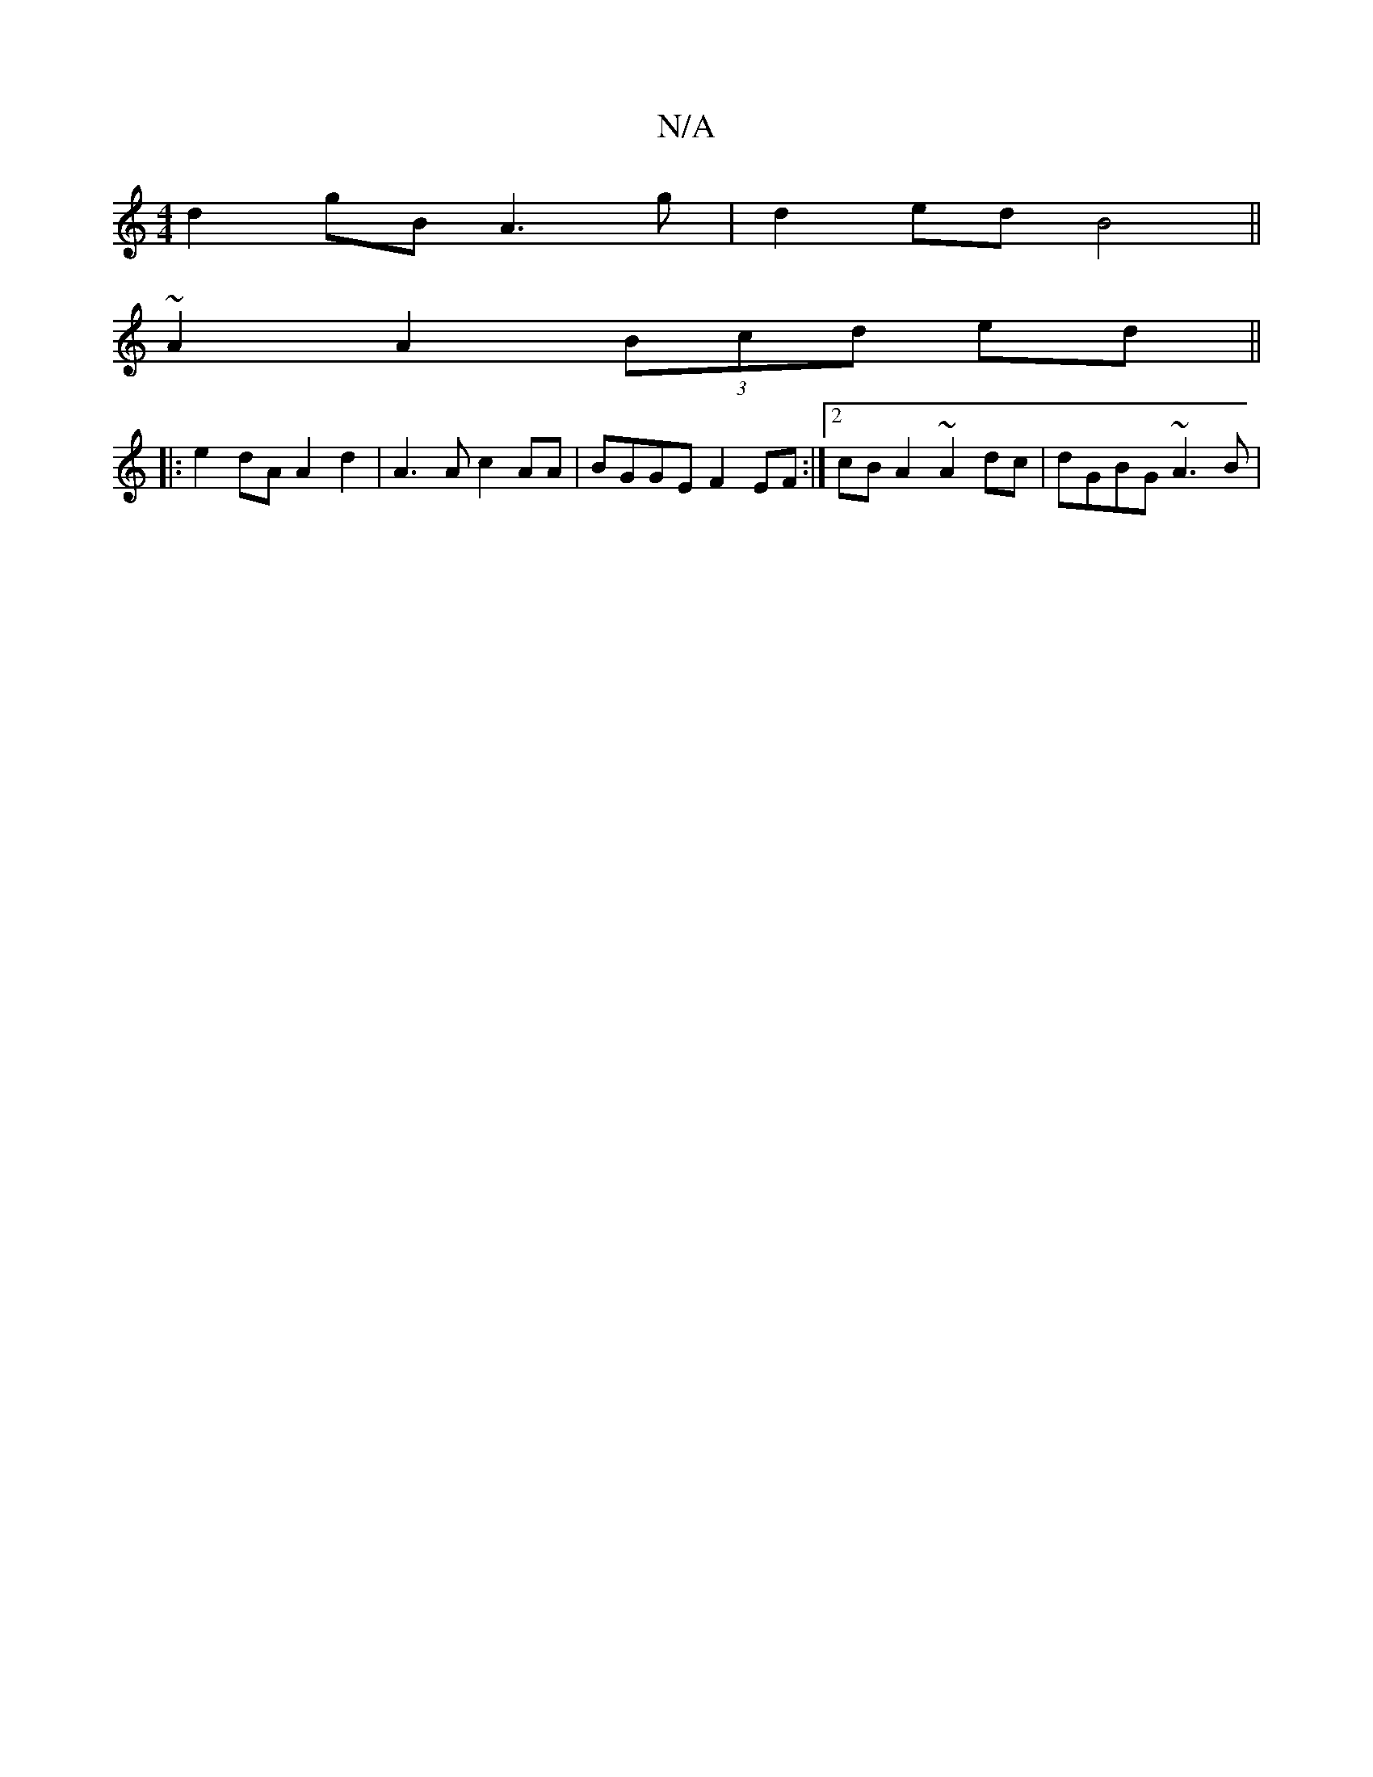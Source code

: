 X:1
T:N/A
M:4/4
R:N/A
K:Cmajor
d2gB A3g|d2ed B4||
~A2A2 (3Bcd ed||
|: |: e2dA A2d2 | A3A c2AA | BGGE F2 EF :|2 cBA2 ~A2dc|dGBG ~A3B|
||

| fB cA |EG (3GFG ABdB|ccAB A2|G2 BG|FF GA | F2 GE G2 |
A2 B2 B2 | E2 E2 D4 | D2 D4- d|
dbd ~f